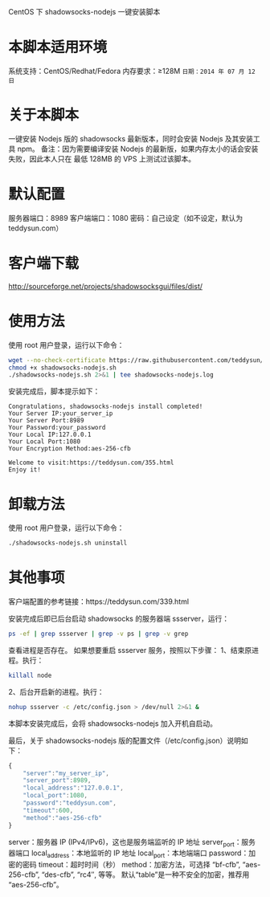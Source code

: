 CentOS 下 shadowsocks-nodejs 一键安装脚本

* 本脚本适用环境
系统支持：CentOS/Redhat/Fedora
内存要求：≥128M
=日期：2014 年 07 月 12 日=

* 关于本脚本
一键安装 Nodejs 版的 shadowsocks 最新版本，同时会安装 Nodejs 及其安装工具 npm。
备注：因为需要编译安装 Nodejs 的最新版，如果内存太小的话会安装失败，因此本人只在
最低 128MB 的 VPS 上测试过该脚本。

* 默认配置
服务器端口：8989
客户端端口：1080
密码：自己设定（如不设定，默认为 teddysun.com）

* 客户端下载
http://sourceforge.net/projects/shadowsocksgui/files/dist/

* 使用方法
使用 root 用户登录，运行以下命令：
#+BEGIN_SRC bash
wget --no-check-certificate https://raw.githubusercontent.com/teddysun/shadowsocks_install/master/shadowsocks-nodejs.sh
chmod +x shadowsocks-nodejs.sh
./shadowsocks-nodejs.sh 2>&1 | tee shadowsocks-nodejs.log
#+END_SRC

安装完成后，脚本提示如下：
#+BEGIN_EXAMPLE
Congratulations, shadowsocks-nodejs install completed!
Your Server IP:your_server_ip
Your Server Port:8989
Your Password:your_password
Your Local IP:127.0.0.1
Your Local Port:1080
Your Encryption Method:aes-256-cfb

Welcome to visit:https://teddysun.com/355.html
Enjoy it!
#+END_EXAMPLE

* 卸载方法
使用 root 用户登录，运行以下命令：
#+BEGIN_SRC bash
./shadowsocks-nodejs.sh uninstall
#+END_SRC

* 其他事项
客户端配置的参考链接：https://teddysun.com/339.html

安装完成后即已后台启动 shadowsocks 的服务器端 ssserver，运行：
#+BEGIN_SRC bash
ps -ef | grep ssserver | grep -v ps | grep -v grep
#+END_SRC

查看进程是否存在。
如果想要重启 ssserver 服务，按照以下步骤：
1、结束原进程。执行：
#+BEGIN_SRC bash
killall node
#+END_SRC

2、后台开启新的进程。执行：
#+BEGIN_SRC bash
nohup ssserver -c /etc/config.json > /dev/null 2>&1 &
#+END_SRC

本脚本安装完成后，会将 shadowsocks-nodejs 加入开机自启动。

最后，关于 shadowsocks-nodejs 版的配置文件（/etc/config.json）说明如下：
#+BEGIN_SRC javascript
{
    "server":"my_server_ip",
    "server_port":8989,
    "local_address":"127.0.0.1",
    "local_port":1080,
    "password":"teddysun.com",
    "timeout":600,
    "method":"aes-256-cfb"
}
#+END_SRC

server：服务器 IP (IPv4/IPv6)，这也是服务端监听的 IP 地址
server_port：服务器端口
local_address：本地监听的 IP 地址
local_port：本地端端口
password：加密的密码
timeout：超时时间（秒）
method：加密方法，可选择 “bf-cfb”, “aes-256-cfb”, “des-cfb”, “rc4″, 等等。
        默认“table”是一种不安全的加密，推荐用 “aes-256-cfb”。
